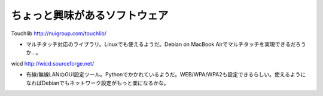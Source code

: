 ﻿ちょっと興味があるソフトウェア
##############################



Touchlib
http://nuigroup.com/touchlib/



* マルチタッチ対応のライブラリ。Linuxでも使えるようだ。Debian on MacBook Airでマルチタッチを実現できるだろうか…。



wicd
http://wicd.sourceforge.net/



* 有線/無線LANのGUI設定ツール。Pythonでかかれているようだ。WEB/WPA/WPA2も設定できるらしい。使えるようになればDebianでもネットワーク設定がもっと楽になるかな。





.. author:: mkouhei
.. categories:: Unix/Linux, Debian, MacBook, 
.. tags::


